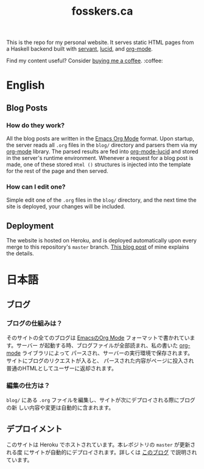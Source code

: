 #+TITLE: fosskers.ca

[[https://github.com/fosskers/fosskers.ca/workflows/Haskell/badge.svg]]

This is the repo for my personal website. It serves static HTML pages from a
Haskell backend built with [[http://hackage.haskell.org/package/servant][servant]], [[http://hackage.haskell.org/package/lucid][lucid]], and [[http://hackage.haskell.org/package/org-mode][org-mode]].

Find my content useful? Consider [[https://www.buymeacoffee.com/fosskers][buying me a coffee]]. :coffee:

* Table of Contents                                       :TOC_4_gh:noexport:
- [[#english][English]]
  - [[#blog-posts][Blog Posts]]
    - [[#how-do-they-work][How do they work?]]
    - [[#how-can-i-edit-one][How can I edit one?]]
  - [[#deployment][Deployment]]
- [[#日本語][日本語]]
  - [[#ブログ][ブログ]]
    - [[#ブログの仕組みは][ブログの仕組みは？]]
    - [[#編集の仕方は][編集の仕方は？]]
  - [[#デプロイメント][デプロイメント]]

* English

** Blog Posts

*** How do they work?

 All the blog posts are written in the [[https://orgmode.org/][Emacs Org Mode]] format. Upon startup, the
 server reads all ~.org~ files in the ~blog/~ directory and parsers them via my
 [[http://hackage.haskell.org/package/org-mode][org-mode]] library. The parsed results are fed into [[http://hackage.haskell.org/package/org-mode-lucid][org-mode-lucid]] and stored in
 the server's runtime environment. Whenever a request for a blog post is made,
 one of these stored ~Html ()~ structures is injected into the template for the
 rest of the page and then served.

*** How can I edit one?

 Simple edit one of the ~.org~ files in the ~blog/~ directory, and the next time
 the site is deployed, your changes will be included.

** Deployment

 The website is hosted on Heroku, and is deployed automatically upon every merge
 to this repository's ~master~ branch. [[https://www.fosskers.ca/en/blog/deploying-haskell][This blog post]] of mine explains the
 details.

* 日本語

** ブログ

*** ブログの仕組みは？

そのサイトの全てのブログは [[https://orgmode.org/][EmacsのOrg Mode]] フォーマットで書かれています。サーバー
が起動する時、ブログファイルが全部読まれ、私の書いた [[http://hackage.haskell.org/package/org-mode][org-mode]] ライブラリによって
パースされ、サーバーの実行環境で保存されます。サイトにブログのリクエストが入ると、
パースされた内容がページに投入され普通のHTMLとしてユーザーに返却されます。

*** 編集の仕方は？

~blog/~ にある ~.org~ ファイルを編集し、サイトが次にデプロイされる際にブログの新
しい内容や変更は自動的に含まれます。

** デプロイメント

このサイトは Heroku でホストされています。本レポジトリの ~master~ が更新される度
にサイトが自動的にデプロイされます。詳しくは [[https://www.fosskers.ca/jp/blog/deploying-haskell][このブログ]] で説明されています。
